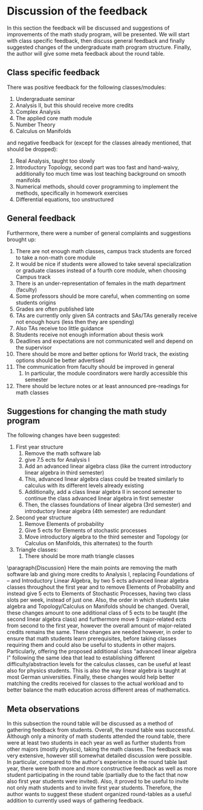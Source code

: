 * Discussion of the feedback
\label{sec:dis}
In this section the feedback will be discussed and suggestions of improvements of the math study program, will be presented. 
We will start with class specific feedback, then discuss general feedback and finally suggested changes of the undergraduate math program structure. 
Finally, the author will give some meta feedback about the round table.

** Class specific feedback
There was positive feedback for the following classes/modules:
1) Undergraduate seminar
2) Analysis II, but this should receive more credits
3) Complex Analysis
4) The applied core math module
5) Number Theory
6) Calculus on Manifolds

and negative feedback for (except for the classes already mentioned, that should be dropped):
1) Real Analysis, taught too slowly
2) Introductory Topology, second part was too fast and hand-waivy, additionally too much time was lost teaching background on smooth manifolds
3) Numerical methods, should cover programming to implement the methods, specifically in homework exercises
4) Differential equations, too unstructured


** General feedback
Furthermore, there were a number of general complaints and suggestions brought up:
1) There are not enough math classes, campus track students are forced to take a non-math core module
2) It would be nice if students were allowed to take several specialization or graduate classes instead of a fourth core module, when choosing Campus track
3) There is an under-representation of females in the math department (faculty)
4) Some professors should be more careful, when commenting on some students origins
5) Grades are often published late
6) TAs are currently only given SA contracts and SAs/TAs generally receive not enough hours (less then they are spending)
7) Also TAs receive too little guidance
8) Students receive not enough information about thesis work
9) Deadlines and expectations are not communicated well and depend on the supervisor
10) There should be more and better options for World track, the existing options should be better advertised
11) The communication from faculty should be improved in general
    1) In particular, the module coordinators were hardly accessible this semester
12) There should be lecture notes or at least announced pre-readings for math classes


** Suggestions for changing the math study program
The following changes have been suggested:
1) First year structure
   1) Remove the math software lab
   2) give 7.5 ects for Analysis I
   3) Add an advanced linear algebra class (like the current introductory linear algebra in third semester)
   4) This, advanced linear algebra class could be treated similarly to calculus with its different levels already existing
   5) Additionally, add a class linear algebra II in second semester to continue the class advanced linear algebra in first semester
   6) Then, the classes foundations of linear algebra (3rd semester) and introductory linear algebra (4th semester) are redundant
2) Second year structure
   1) Remove Elements of probability
   2) Give 5 ects for Elements of stochastic processes
   3) Move introductory algebra to the third semester and Topology (or Calculus on Manifolds, this alternates) to the fourth
3) Triangle classes:
   1) There should be more math triangle classes\\

\paragraph{Discussion}
Here the main points are removing the math software lab and giving more credits to Analysis I, replacing Foundations of -- and Introductory Linear Algebra, by two 5 ects advanced linear algebra classes throughout the first year and to remove Elements of Probability and instead give 5 ects to Elements of Stochastic Processes, having two class slots per week, instead of just one.  
Also, the order in which students take algebra and Topology/Calculus on Manifolds should be changed.
Overall, these changes amount to one additional class of 5 ects to be taught (the second linear algebra class) and
furthermore move 5 major-related ects from second to the first year, however the overall amount of major-related credits remains the same. 
These changes are needed however, in order to ensure that math students learn prerequisites, before taking classes requiring them and could also be useful to students in other majors. 
Particularly, offering the proposed additional class "advanced linear algebra I" following the same idea that lead to establishing different difficulty/abstraction levels for the calculus classes, can be useful at least also for physics students.
This is also the way linear algebra is taught at most German universities.
Finally, these changes would help better matching the credits received for classes to the actual workload and to better balance the math education across different areas of mathematics. 


** Meta observations
In this subsection the round table will be discussed as a method of gathering feedback from students.
Overall, the round table was successful. Although only a minority of math students attended the round table, 
there were at least two students in each year as well as further students from other majors (mostly physics), taking the math classes. 
The feedback was very extensive, however still somewhat detailed discussion were possible. 
In particular, compared to the author's experience in the round table last year, 
there were both more and more constructive feedback as well as more student participating in the round table (partially due to the fact that now also first year students were invited).
Also, it proved to be useful to invite not only math students and to invite first year students. 
Therefore, the author wants to suggest these student organized round-tables as a useful addition to currently used ways of gathering feedback.
